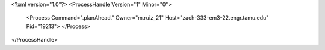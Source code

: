 <?xml version="1.0"?>
<ProcessHandle Version="1" Minor="0">
    <Process Command=".planAhead." Owner="m.ruiz_21" Host="zach-333-em3-22.engr.tamu.edu" Pid="19213">
    </Process>
</ProcessHandle>
